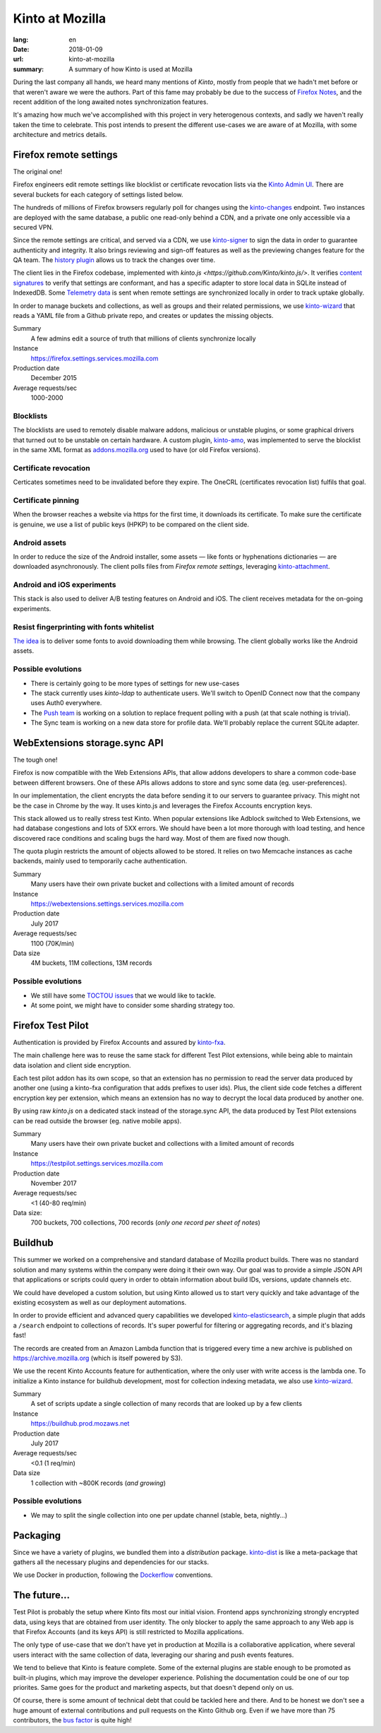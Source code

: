 Kinto at Mozilla
################

:lang: en
:date: 2018-01-09
:url: kinto-at-mozilla
:summary: A summary of how Kinto is used at Mozilla


During the last company all hands, we heard many mentions of *Kinto*, mostly from people that we hadn't met before or that weren't aware we were the authors. Part of this fame may probably be due to the success of `Firefox Notes <https://testpilot.firefox.com/experiments/notes>`_, and the recent addition of the long awaited notes synchronization features.

It's amazing how much we've accomplished with this project in very heterogenous contexts, and sadly we haven't really taken the time to celebrate. This post intends to present the different use-cases we are aware of at Mozilla, with some architecture and metrics details.


Firefox remote settings
=======================

The original one!

Firefox engineers edit remote settings like blocklist or certificate revocation lists via the `Kinto Admin UI <https://github.com/Kinto/kinto-admin/>`_. There are several buckets for each category of settings listed below.

The hundreds of millions of Firefox browsers regularly poll for changes using the `kinto-changes <https://github.com/Kinto/kinto-changes>`_ endpoint. Two instances are deployed with the same database, a public one read-only behind a CDN, and a private one only accessible via a secured VPN.

Since the remote settings are critical, and served via a CDN, we use `kinto-signer <https://github.com/Kinto/kinto-signer>`_ to sign the data in order to guarantee authenticity and integrity. It also brings reviewing and sign-off features as well as the previewing changes feature for the QA team. The `history plugin <https://kinto.readthedocs.io/en/latest/api/1.x/history.html>`_ allows us to track the changes over time.

The client lies in the Firefox codebase, implemented with `kinto.js <https://github.com/Kinto/kinto.js/>`. It verifies `content signatures <https://martinthomson.github.io/http-miser/draft-thomson-http-miser.html>`_ to verify that settings are conformant, and has a specific adapter to store local data in SQLite instead of IndexedDB. Some `Telemetry data <https://telemetry.mozilla.org/>`_ is sent when remote settings are synchronized locally in order to track uptake globally.

In order to manage buckets and collections, as well as groups and their related permissions, we use `kinto-wizard <https://github.com/Kinto/kinto-wizard/>`_ that reads a YAML file from a Github private repo, and creates or updates the missing objects.

Summary
  A few admins edit a source of truth that millions of clients synchronize locally
Instance
  https://firefox.settings.services.mozilla.com
Production date
  December 2015
Average requests/sec
  1000-2000

.. image:: {filename}/images/kinto-at-mozilla-blocklists-rps.png
    :alt: Datadog screenshot of requests per second graph for Firefox Settings stack

Blocklists
----------

The blocklists are used to remotely disable malware addons, malicious or unstable plugins, or some graphical drivers that turned out to be unstable on certain hardware. A custom plugin, `kinto-amo <https://github.com/mozilla-services/kinto-amo/>`_, was implemented to serve the blocklist in the same XML format as `addons.mozilla.org <https://addons.mozilla.org/>`_ used to have (or old Firefox versions).

Certificate revocation
----------------------

Certicates sometimes need to be invalidated before they expire. The OneCRL (certificates revocation list) fulfils that goal.

Certificate pinning
-------------------

When the browser reaches a website via https for the first time, it downloads its certificate. To make sure the certificate is genuine, we use a list of public keys (HPKP) to be compared on the client side.

Android assets
--------------

In order to reduce the size of the Android installer, some assets — like fonts or hyphenations dictionaries — are downloaded asynchronously. The client polls files from *Firefox remote settings*, leveraging `kinto-attachment <http://github.com/Kinto/kinto-attachment>`_.

Android and iOS experiments
---------------------------

This stack is also used to deliver A/B testing features on Android and iOS. The client receives metadata for the on-going experiments.

Resist fingerprinting with fonts whitelist
------------------------------------------

`The idea <https://bugzilla.mozilla.org/show_bug.cgi?id=1336208>`_ is to deliver some fonts to avoid downloading them while browsing. The client globally works like the Android assets.

Possible evolutions
-------------------

- There is certainly going to be more types of settings for new use-cases
- The stack currently uses `kinto-ldap` to authenticate users. We'll switch to OpenID Connect now that the company uses Auth0 everywhere.
- The `Push team <https://github.com/mozilla-services/autopush>`_ is working on a solution to replace frequent polling with a push (at that scale nothing is trivial).
- The Sync team is working on a new data store for profile data. We'll probably replace the current SQLite adapter.


WebExtensions storage.sync API
==============================

The tough one!

Firefox is now compatible with the Web Extensions APIs, that allow addons developers to share a common code-base between different browsers. One of these APIs allows addons to store and sync some data (eg. user-preferences).

In our implementation, the client encrypts the data before sending it to our servers to guarantee privacy. This might not be the case in Chrome by the way. It uses kinto.js and leverages the Firefox Accounts encryption keys.

This stack allowed us to really stress test Kinto. When popular extensions like Adblock switched to Web Extensions, we had database congestions and lots of 5XX errors. We should have been a lot more thorough with load testing, and hence discovered race conditions and scaling bugs the hard way. Most of them are fixed now though.

The quota plugin restricts the amount of objects allowed to be stored. It relies on two Memcache instances as cache backends, mainly used to temporarily cache authentication.

Summary
  Many users have their own private bucket and collections with a limited amount of records
Instance
  https://webextensions.settings.services.mozilla.com
Production date
  July 2017
Average requests/sec
  1100 (70K/min)
Data size
  4M buckets, 11M collections, 13M records

Possible evolutions
-------------------

- We still have some `TOCTOU issues <https://en.wikipedia.org/wiki/Time_of_check_to_time_of_use>`_ that we would like to tackle.
- At some point, we might have to consider some sharding strategy too.

.. image:: {filename}/images/kinto-at-mozilla-we-rps.png
    :alt: WebExtensions requests per seconds graphs


Firefox Test Pilot
==================

Authentication is provided by Firefox Accounts and assured by `kinto-fxa <https://github.com/mozilla-services/kinto-fxa/>`_.

The main challenge here was to reuse the same stack for different Test Pilot extensions, while being able to maintain data isolation and client side encryption.

Each test pilot addon has its own scope, so that an extension has no permission to read the server data produced by another one (using a kinto-fxa configuration that adds prefixes to user ids). Plus, the client side code fetches a different encryption key per extension, which means an extension has no way to decrypt the local data produced by another one.

By using raw `kinto.js` on a dedicated stack instead of the storage.sync API, the data produced by Test Pilot extensions can be read outside the browser (eg. native mobile apps).

Summary
  Many users have their own private bucket and collections with a limited amount of records
Instance
  https://testpilot.settings.services.mozilla.com
Production date
  November 2017
Average requests/sec
  <1 (40-80 req/min)
Data size:
  700 buckets, 700 collections, 700 records (*only one record per sheet of notes*)

.. image:: {filename}/images/kinto-at-mozilla-testpilot-overview.png
    :alt: Screenshot of NewRelic overview for the TestPilot Kinto stack


Buildhub
========

This summer we worked on a comprehensive and standard database of Mozilla product builds. There was no standard solution and many systems within the company were doing it their own way. Our goal was to provide a simple JSON API that applications or scripts could query in order to obtain information about build IDs, versions, update channels etc.

.. image:: {filename}/images/kinto-at-mozilla-buildhub-ui.png
    :alt: Buildhub UI (using SearchKit)

We could have developed a custom solution, but using Kinto allowed us to start very quickly and take advantage of the existing ecosystem as well as our deployment automations.

In order to provide efficient and advanced query capabilities we developed `kinto-elasticsearch <https://github.com/Kinto/kinto-elasticsearch/>`_, a simple plugin that adds a ``/search`` endpoint to collections of records. It's super powerful for filtering or aggregating records, and it's blazing fast!

The records are created from an Amazon Lambda function that is triggered every time a new archive is published on https://archive.mozilla.org (which is itself powered by S3).

We use the recent Kinto Accounts feature for authentication, where the only user with write access is the lambda one.
To initialize a Kinto instance for buildhub development, most for collection indexing metadata, we also use `kinto-wizard <https://github.com/Kinto/kinto-wizard/>`_.

Summary
  A set of scripts update a single collection of many records that are looked up by a few clients
Instance
  https://buildhub.prod.mozaws.net
Production date
  July 2017
Average requests/sec
  <0.1 (1 req/min)
Data size
  1 collection with ~800K records (*and growing*)

Possible evolutions
-------------------

- We may to split the single collection into one per update channel (stable, beta, nightly...)


Packaging
=========

Since we have a variety of plugins, we bundled them into a *distribution* package. `kinto-dist <https://github.com/Kinto/kinto-dist/>`_ is like a meta-package that gathers all the necessary plugins and dependencies for our stacks.

We use Docker in production, following the `Dockerflow <https://github.com/mozilla-services/Dockerflow>`_ conventions.


The future...
=============

Test Pilot is probably the setup where Kinto fits most our initial vision. Frontend apps synchronizing strongly encrypted data, using keys that are obtained from user identity. The only blocker to apply the same approach to any Web app is that Firefox Accounts (and its keys API) is still restricted to Mozilla applications.

The only type of use-case that we don't have yet in production at Mozilla is a collaborative application, where several users interact with the same collection of data, leveraging our sharing and push events features.

We tend to believe that Kinto is feature complete. Some of the external plugins are stable enough to be promoted as built-in plugins, which may improve the developer experience. Polishing the documentation could be one of our top priorites. Same goes for the product and marketing aspects, but that doesn't depend only on us.

Of course, there is some amount of technical debt that could be tackled here and there. And to be honest we don't see a huge amount of external contributions and pull requests on the Kinto Github org. Even if we have more than 75 contributors, the `bus factor <https://en.wikipedia.org/wiki/Bus_factor>`_ is quite high!
